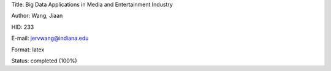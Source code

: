 Title: Big Data Applications in Media and Entertainment Industry

Author: Wang, Jiaan

HID: 233

E-mail: jervwang@indiana.edu

Format: latex 

Status: completed (100%)

